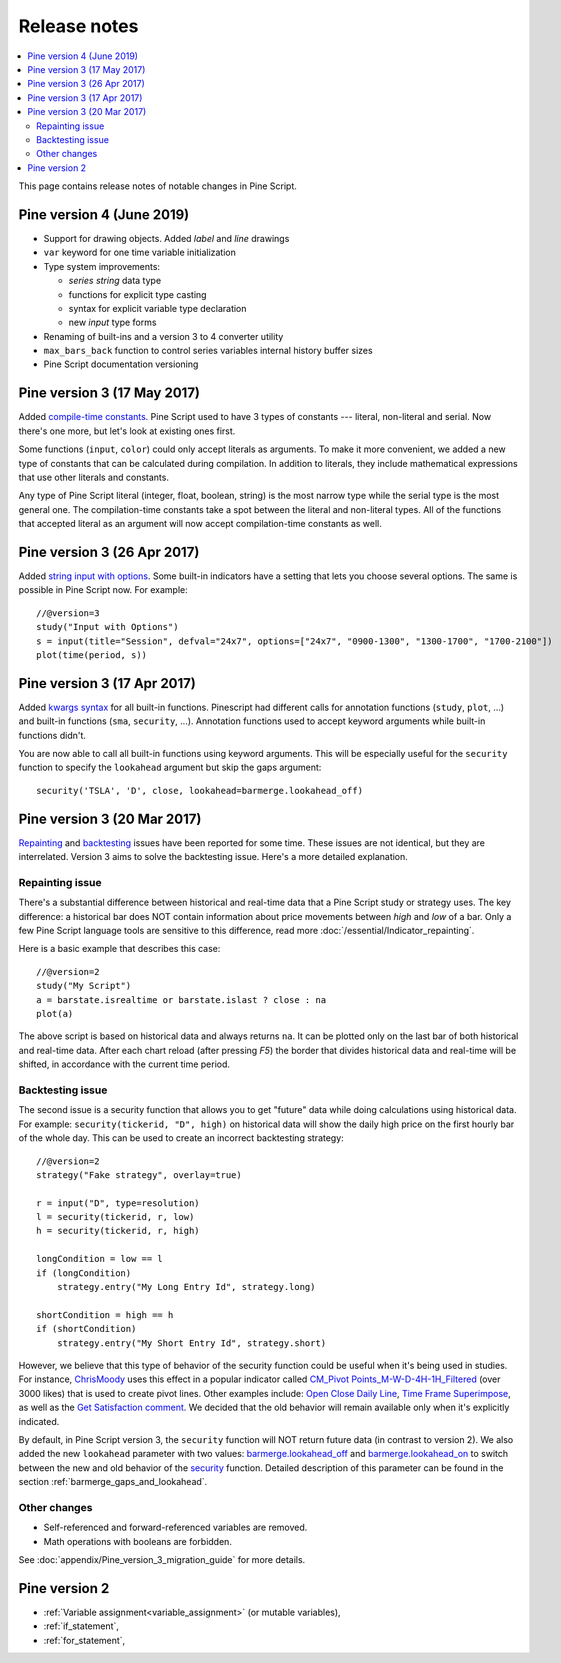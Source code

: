 Release notes
=============

.. contents:: :local:
    :depth: 2

This page contains release notes of notable changes in Pine Script.

Pine version 4 (June 2019)
--------------------------

* Support for drawing objects. Added *label* and *line* drawings
* ``var`` keyword for one time variable initialization
* Type system improvements: 

  * *series string* data type
  * functions for explicit type casting
  * syntax for explicit variable type declaration
  * new *input* type forms

* Renaming of built-ins and a version 3 to 4 converter utility
* ``max_bars_back`` function to control series variables internal history buffer sizes
* Pine Script documentation versioning


Pine version 3 (17 May 2017) 
----------------------------

Added `compile-time constants <https://blog.tradingview.com/en/possibilities-compile-time-constants-4127/>`__.
Pine Script used to have 3 types of constants --- 
literal, non-literal and 
serial. Now there's one more, but let's look at existing ones first.

Some functions (``input``, ``color``) could only accept literals as 
arguments. To make it more convenient, we added a
new type of constants that can be calculated during compilation. In
addition to literals, they include mathematical expressions that use
other literals and constants.

Any type of Pine Script literal (integer, float, boolean, string) is the
most narrow type while the serial type is the most general one. The
compilation-time constants take a spot between the literal and
non-literal types. All of the functions that accepted literal as an
argument will now accept compilation-time constants as well.

Pine version 3 (26 Apr 2017)
----------------------------

Added `string input with options <https://blog.tradingview.com/en/several-new-features-added-pine-scripting-language-3933/>`__. 
Some built-in indicators have a setting that lets you choose several
options. The same is possible in Pine Script now. For example::

    //@version=3
    study("Input with Options")
    s = input(title="Session", defval="24x7", options=["24x7", "0900-1300", "1300-1700", "1700-2100"])
    plot(time(period, s))

.. _kwargs_syntax_for_all_builtin_functions:

Pine version 3 (17 Apr 2017)
----------------------------

Added `kwargs syntax <https://blog.tradingview.com/en/kwargs-syntax-now-covers-built-functions-3914/>`__ for all built-in functions.
Pinescript had different calls for annotation functions (``study``, ``plot``, ...)
and built-in functions (``sma``, ``security``, ...). Annotation functions used to
accept keyword arguments while built-in functions didn't.

You are now able to call all built-in functions using keyword arguments.
This will be especially useful for the ``security`` function to specify the
``lookahead`` argument but skip the gaps argument::

    security('TSLA', 'D', close, lookahead=barmerge.lookahead_off)

.. _release_notes_v3:

Pine version 3 (20 Mar 2017)
----------------------------

`Repainting <https://getsatisfaction.com/tradingview/topics/strategies-and-indicators-are-repainting>`__
and `backtesting <https://getsatisfaction.com/tradingview/topics/backtesting-using-higher-time-frames-is-a-complete-lie>`__
issues have been reported for some time. These issues are not identical,
but they are interrelated. Version 3 aims to solve the backtesting
issue. Here's a more detailed explanation.

Repainting issue
~~~~~~~~~~~~~~~~

There's a substantial difference between historical and real-time data
that a Pine Script study or strategy uses. The key difference: a
historical bar does NOT contain information about price movements
between *high* and *low* of a bar. Only a few Pine Script language tools are
sensitive to this difference, read more :doc:`/essential/Indicator_repainting`.

Here is a basic example that describes this case::

    //@version=2
    study("My Script")
    a = barstate.isrealtime or barstate.islast ? close : na
    plot(a)

The above script is based on historical data and always returns ``na``. It
can be plotted only on the last bar of both historical and real-time
data. After each chart reload (after pressing *F5*) the border that
divides historical data and real-time will be shifted, in accordance
with the current time period.

Backtesting issue
~~~~~~~~~~~~~~~~~

The second issue is a security function that allows you to get "future"
data while doing calculations using historical data. For example:
``security(tickerid, "D", high)`` on historical data will show the daily
high price on the first hourly bar of the whole day. This can be used to
create an incorrect backtesting strategy::

    //@version=2
    strategy("Fake strategy", overlay=true)

    r = input("D", type=resolution)
    l = security(tickerid, r, low)
    h = security(tickerid, r, high)

    longCondition = low == l
    if (longCondition)
        strategy.entry("My Long Entry Id", strategy.long)

    shortCondition = high == h
    if (shortCondition)
        strategy.entry("My Short Entry Id", strategy.short)

However, we believe that this type of behavior of the security function
could be useful when it's being used in studies. For instance,
`ChrisMoody <https://www.tradingview.com/u/ChrisMoody/>`__ 
uses this effect in a popular indicator called 
`CM_Pivot Points_M-W-D-4H-1H_Filtered <https://www.tradingview.com/script/kqKEuQpn-CM-Pivot-Points-M-W-D-4H-1H-Filtered/>`__
(over 3000 likes) that is used to create pivot lines. Other examples include: 
`Open Close Daily Line <https://www.tradingview.com/script/qDvoNB8f-Open-Close-Daily-Line/>`__,
`Time Frame Superimpose <https://www.tradingview.com/script/QCvh8Cyx-Time-Frame-Superimpose/>`__,
as well as the 
`Get Satisfaction comment <https://getsatisfaction.com/tradingview/topics/strategies-and-indicators-are-repainting#reply_18341804>`__.
We decided that the old behavior will remain available only when it's explicitly indicated.

By default, in Pine Script version 3, the ``security`` function will NOT return future data (in contrast to version 2).
We also added the new ``lookahead`` parameter with two values:
`barmerge.lookahead_off <https://www.tradingview.com/study-script-reference/#var_barmerge.lookahead_off>`__
and
`barmerge.lookahead_on <https://www.tradingview.com/study-script-reference/#var_barmerge.lookahead_on>`__
to switch between the new and old behavior of the
`security <https://www.tradingview.com/study-script-reference/#fun_security>`__
function. Detailed description of this parameter can be found in the section :ref:`barmerge_gaps_and_lookahead`.

Other changes
~~~~~~~~~~~~~

* Self-referenced and forward-referenced variables are removed.
* Math operations with booleans are forbidden.

See :doc:`appendix/Pine_version_3_migration_guide` for more
details.


Pine version 2
--------------

-  :ref:`Variable assignment<variable_assignment>` (or mutable variables),
-  :ref:`if_statement`,
-  :ref:`for_statement`,

